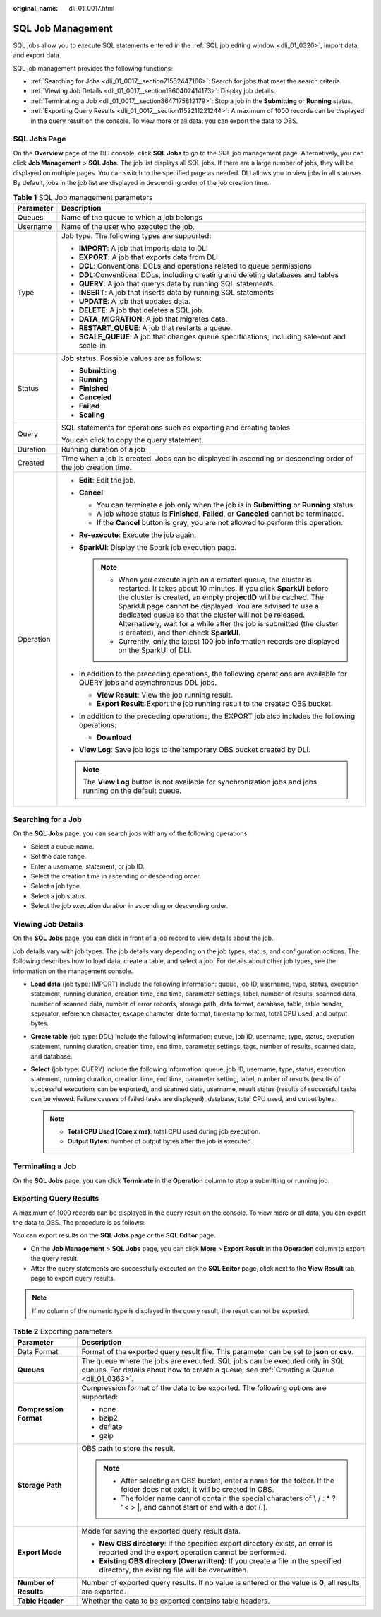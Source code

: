 :original_name: dli_01_0017.html

.. _dli_01_0017:

SQL Job Management
==================

SQL jobs allow you to execute SQL statements entered in the :ref:`SQL job editing window <dli_01_0320>`, import data, and export data.

SQL job management provides the following functions:

-  :ref:`Searching for Jobs <dli_01_0017__section71552447166>`: Search for jobs that meet the search criteria.
-  :ref:`Viewing Job Details <dli_01_0017__section1960402414173>`: Display job details.
-  :ref:`Terminating a Job <dli_01_0017__section8647175812179>`: Stop a job in the **Submitting** or **Running** status.
-  :ref:`Exporting Query Results <dli_01_0017__section1152211221244>`: A maximum of 1000 records can be displayed in the query result on the console. To view more or all data, you can export the data to OBS.

SQL Jobs Page
-------------

On the **Overview** page of the DLI console, click **SQL Jobs** to go to the SQL job management page. Alternatively, you can click **Job Management** > **SQL Jobs**. The job list displays all SQL jobs. If there are a large number of jobs, they will be displayed on multiple pages. You can switch to the specified page as needed. DLI allows you to view jobs in all statuses. By default, jobs in the job list are displayed in descending order of the job creation time.

.. table:: **Table 1** SQL Job management parameters

   +-----------------------------------+---------------------------------------------------------------------------------------------------------------------------------------------------------------------------------------------------------------------------------------------------------------------------------------------------------------------------------------------------------------------------------------------------------------------------------------------------+
   | Parameter                         | Description                                                                                                                                                                                                                                                                                                                                                                                                                                       |
   +===================================+===================================================================================================================================================================================================================================================================================================================================================================================================================================================+
   | Queues                            | Name of the queue to which a job belongs                                                                                                                                                                                                                                                                                                                                                                                                          |
   +-----------------------------------+---------------------------------------------------------------------------------------------------------------------------------------------------------------------------------------------------------------------------------------------------------------------------------------------------------------------------------------------------------------------------------------------------------------------------------------------------+
   | Username                          | Name of the user who executed the job.                                                                                                                                                                                                                                                                                                                                                                                                            |
   +-----------------------------------+---------------------------------------------------------------------------------------------------------------------------------------------------------------------------------------------------------------------------------------------------------------------------------------------------------------------------------------------------------------------------------------------------------------------------------------------------+
   | Type                              | Job type. The following types are supported:                                                                                                                                                                                                                                                                                                                                                                                                      |
   |                                   |                                                                                                                                                                                                                                                                                                                                                                                                                                                   |
   |                                   | -  **IMPORT**: A job that imports data to DLI                                                                                                                                                                                                                                                                                                                                                                                                     |
   |                                   | -  **EXPORT**: A job that exports data from DLI                                                                                                                                                                                                                                                                                                                                                                                                   |
   |                                   | -  **DCL**: Conventional DCLs and operations related to queue permissions                                                                                                                                                                                                                                                                                                                                                                         |
   |                                   | -  **DDL**:Conventional DDLs, including creating and deleting databases and tables                                                                                                                                                                                                                                                                                                                                                                |
   |                                   | -  **QUERY**: A job that querys data by running SQL statements                                                                                                                                                                                                                                                                                                                                                                                    |
   |                                   | -  **INSERT**: A job that inserts data by running SQL statements                                                                                                                                                                                                                                                                                                                                                                                  |
   |                                   | -  **UPDATE**: A job that updates data.                                                                                                                                                                                                                                                                                                                                                                                                           |
   |                                   | -  **DELETE**: A job that deletes a SQL job.                                                                                                                                                                                                                                                                                                                                                                                                      |
   |                                   | -  **DATA_MIGRATION**: A job that migrates data.                                                                                                                                                                                                                                                                                                                                                                                                  |
   |                                   | -  **RESTART_QUEUE**: A job that restarts a queue.                                                                                                                                                                                                                                                                                                                                                                                                |
   |                                   | -  **SCALE_QUEUE**: A job that changes queue specifications, including sale-out and scale-in.                                                                                                                                                                                                                                                                                                                                                     |
   +-----------------------------------+---------------------------------------------------------------------------------------------------------------------------------------------------------------------------------------------------------------------------------------------------------------------------------------------------------------------------------------------------------------------------------------------------------------------------------------------------+
   | Status                            | Job status. Possible values are as follows:                                                                                                                                                                                                                                                                                                                                                                                                       |
   |                                   |                                                                                                                                                                                                                                                                                                                                                                                                                                                   |
   |                                   | -  **Submitting**                                                                                                                                                                                                                                                                                                                                                                                                                                 |
   |                                   | -  **Running**                                                                                                                                                                                                                                                                                                                                                                                                                                    |
   |                                   | -  **Finished**                                                                                                                                                                                                                                                                                                                                                                                                                                   |
   |                                   | -  **Canceled**                                                                                                                                                                                                                                                                                                                                                                                                                                   |
   |                                   | -  **Failed**                                                                                                                                                                                                                                                                                                                                                                                                                                     |
   |                                   | -  **Scaling**                                                                                                                                                                                                                                                                                                                                                                                                                                    |
   +-----------------------------------+---------------------------------------------------------------------------------------------------------------------------------------------------------------------------------------------------------------------------------------------------------------------------------------------------------------------------------------------------------------------------------------------------------------------------------------------------+
   | Query                             | SQL statements for operations such as exporting and creating tables                                                                                                                                                                                                                                                                                                                                                                               |
   |                                   |                                                                                                                                                                                                                                                                                                                                                                                                                                                   |
   |                                   | You can click |image1| to copy the query statement.                                                                                                                                                                                                                                                                                                                                                                                               |
   +-----------------------------------+---------------------------------------------------------------------------------------------------------------------------------------------------------------------------------------------------------------------------------------------------------------------------------------------------------------------------------------------------------------------------------------------------------------------------------------------------+
   | Duration                          | Running duration of a job                                                                                                                                                                                                                                                                                                                                                                                                                         |
   +-----------------------------------+---------------------------------------------------------------------------------------------------------------------------------------------------------------------------------------------------------------------------------------------------------------------------------------------------------------------------------------------------------------------------------------------------------------------------------------------------+
   | Created                           | Time when a job is created. Jobs can be displayed in ascending or descending order of the job creation time.                                                                                                                                                                                                                                                                                                                                      |
   +-----------------------------------+---------------------------------------------------------------------------------------------------------------------------------------------------------------------------------------------------------------------------------------------------------------------------------------------------------------------------------------------------------------------------------------------------------------------------------------------------+
   | Operation                         | -  **Edit**: Edit the job.                                                                                                                                                                                                                                                                                                                                                                                                                        |
   |                                   | -  **Cancel**                                                                                                                                                                                                                                                                                                                                                                                                                                     |
   |                                   |                                                                                                                                                                                                                                                                                                                                                                                                                                                   |
   |                                   |    -  You can terminate a job only when the job is in **Submitting** or **Running** status.                                                                                                                                                                                                                                                                                                                                                       |
   |                                   |    -  A job whose status is **Finished**, **Failed**, or **Canceled** cannot be terminated.                                                                                                                                                                                                                                                                                                                                                       |
   |                                   |    -  If the **Cancel** button is gray, you are not allowed to perform this operation.                                                                                                                                                                                                                                                                                                                                                            |
   |                                   |                                                                                                                                                                                                                                                                                                                                                                                                                                                   |
   |                                   | -  **Re-execute**: Execute the job again.                                                                                                                                                                                                                                                                                                                                                                                                         |
   |                                   | -  **SparkUI**: Display the Spark job execution page.                                                                                                                                                                                                                                                                                                                                                                                             |
   |                                   |                                                                                                                                                                                                                                                                                                                                                                                                                                                   |
   |                                   |    .. note::                                                                                                                                                                                                                                                                                                                                                                                                                                      |
   |                                   |                                                                                                                                                                                                                                                                                                                                                                                                                                                   |
   |                                   |       -  When you execute a job on a created queue, the cluster is restarted. It takes about 10 minutes. If you click **SparkUI** before the cluster is created, an empty **projectID** will be cached. The SparkUI page cannot be displayed. You are advised to use a dedicated queue so that the cluster will not be released. Alternatively, wait for a while after the job is submitted (the cluster is created), and then check **SparkUI**. |
   |                                   |       -  Currently, only the latest 100 job information records are displayed on the SparkUI of DLI.                                                                                                                                                                                                                                                                                                                                              |
   |                                   |                                                                                                                                                                                                                                                                                                                                                                                                                                                   |
   |                                   | -  In addition to the preceding operations, the following operations are available for QUERY jobs and asynchronous DDL jobs.                                                                                                                                                                                                                                                                                                                      |
   |                                   |                                                                                                                                                                                                                                                                                                                                                                                                                                                   |
   |                                   |    -  **View Result**: View the job running result.                                                                                                                                                                                                                                                                                                                                                                                               |
   |                                   |    -  **Export Result**: Export the job running result to the created OBS bucket.                                                                                                                                                                                                                                                                                                                                                                 |
   |                                   |                                                                                                                                                                                                                                                                                                                                                                                                                                                   |
   |                                   | -  In addition to the preceding operations, the EXPORT job also includes the following operations:                                                                                                                                                                                                                                                                                                                                                |
   |                                   |                                                                                                                                                                                                                                                                                                                                                                                                                                                   |
   |                                   |    -  **Download**                                                                                                                                                                                                                                                                                                                                                                                                                                |
   |                                   |                                                                                                                                                                                                                                                                                                                                                                                                                                                   |
   |                                   | -  **View Log**: Save job logs to the temporary OBS bucket created by DLI.                                                                                                                                                                                                                                                                                                                                                                        |
   |                                   |                                                                                                                                                                                                                                                                                                                                                                                                                                                   |
   |                                   | .. note::                                                                                                                                                                                                                                                                                                                                                                                                                                         |
   |                                   |                                                                                                                                                                                                                                                                                                                                                                                                                                                   |
   |                                   |    The **View Log** button is not available for synchronization jobs and jobs running on the default queue.                                                                                                                                                                                                                                                                                                                                       |
   +-----------------------------------+---------------------------------------------------------------------------------------------------------------------------------------------------------------------------------------------------------------------------------------------------------------------------------------------------------------------------------------------------------------------------------------------------------------------------------------------------+

.. _dli_01_0017__section71552447166:

Searching for a Job
-------------------

On the **SQL Jobs** page, you can search jobs with any of the following operations.

-  Select a queue name.
-  Set the date range.
-  Enter a username, statement, or job ID.
-  Select the creation time in ascending or descending order.
-  Select a job type.
-  Select a job status.
-  Select the job execution duration in ascending or descending order.

.. _dli_01_0017__section1960402414173:

Viewing Job Details
-------------------

On the **SQL Jobs** page, you can click |image2| in front of a job record to view details about the job.

Job details vary with job types. The job details vary depending on the job types, status, and configuration options. The following describes how to load data, create a table, and select a job. For details about other job types, see the information on the management console.

-  **Load data** (job type: IMPORT) include the following information: queue, job ID, username, type, status, execution statement, running duration, creation time, end time, parameter settings, label, number of results, scanned data, number of scanned data, number of error records, storage path, data format, database, table, table header, separator, reference character, escape character, date format, timestamp format, total CPU used, and output bytes.
-  **Create table** (job type: DDL) include the following information: queue, job ID, username, type, status, execution statement, running duration, creation time, end time, parameter settings, tags, number of results, scanned data, and database.
-  **Select** (job type: QUERY) include the following information: queue, job ID, username, type, status, execution statement, running duration, creation time, end time, parameter setting, label, number of results (results of successful executions can be exported), and scanned data, username, result status (results of successful tasks can be viewed. Failure causes of failed tasks are displayed), database, total CPU used, and output bytes.

   .. note::

      -  **Total CPU Used (Core x ms)**: total CPU used during job execution.
      -  **Output Bytes**: number of output bytes after the job is executed.

.. _dli_01_0017__section8647175812179:

Terminating a Job
-----------------

On the **SQL Jobs** page, you can click **Terminate** in the **Operation** column to stop a submitting or running job.

.. _dli_01_0017__section1152211221244:

Exporting Query Results
-----------------------

A maximum of 1000 records can be displayed in the query result on the console. To view more or all data, you can export the data to OBS. The procedure is as follows:

You can export results on the **SQL Jobs** page or the **SQL Editor** page.

-  On the **Job Management** > **SQL Jobs** page, you can click **More** > **Export Result** in the **Operation** column to export the query result.
-  After the query statements are successfully executed on the **SQL Editor** page, click |image3| next to the **View Result** tab page to export query results.

.. note::

   If no column of the numeric type is displayed in the query result, the result cannot be exported.

.. table:: **Table 2** Exporting parameters

   +-----------------------------------+-------------------------------------------------------------------------------------------------------------------------------------------------------------------------+
   | Parameter                         | Description                                                                                                                                                             |
   +===================================+=========================================================================================================================================================================+
   | Data Format                       | Format of the exported query result file. This parameter can be set to **json** or **csv**.                                                                             |
   +-----------------------------------+-------------------------------------------------------------------------------------------------------------------------------------------------------------------------+
   | **Queues**                        | The queue where the jobs are executed. SQL jobs can be executed only in SQL queues. For details about how to create a queue, see :ref:`Creating a Queue <dli_01_0363>`. |
   +-----------------------------------+-------------------------------------------------------------------------------------------------------------------------------------------------------------------------+
   | **Compression Format**            | Compression format of the data to be exported. The following options are supported:                                                                                     |
   |                                   |                                                                                                                                                                         |
   |                                   | -  none                                                                                                                                                                 |
   |                                   | -  bzip2                                                                                                                                                                |
   |                                   | -  deflate                                                                                                                                                              |
   |                                   | -  gzip                                                                                                                                                                 |
   +-----------------------------------+-------------------------------------------------------------------------------------------------------------------------------------------------------------------------+
   | **Storage Path**                  | OBS path to store the result.                                                                                                                                           |
   |                                   |                                                                                                                                                                         |
   |                                   | .. note::                                                                                                                                                               |
   |                                   |                                                                                                                                                                         |
   |                                   |    -  After selecting an OBS bucket, enter a name for the folder. If the folder does not exist, it will be created in OBS.                                              |
   |                                   |    -  The folder name cannot contain the special characters of \\ / : \* ? "< > \|, and cannot start or end with a dot (.).                                             |
   +-----------------------------------+-------------------------------------------------------------------------------------------------------------------------------------------------------------------------+
   | **Export Mode**                   | Mode for saving the exported query result data.                                                                                                                         |
   |                                   |                                                                                                                                                                         |
   |                                   | -  **New OBS directory**: If the specified export directory exists, an error is reported and the export operation cannot be performed.                                  |
   |                                   | -  **Existing OBS directory (Overwritten)**: If you create a file in the specified directory, the existing file will be overwritten.                                    |
   +-----------------------------------+-------------------------------------------------------------------------------------------------------------------------------------------------------------------------+
   | **Number of Results**             | Number of exported query results. If no value is entered or the value is **0**, all results are exported.                                                               |
   +-----------------------------------+-------------------------------------------------------------------------------------------------------------------------------------------------------------------------+
   | **Table Header**                  | Whether the data to be exported contains table headers.                                                                                                                 |
   +-----------------------------------+-------------------------------------------------------------------------------------------------------------------------------------------------------------------------+

.. |image1| image:: /_static/images/en-us_image_0000001209671182.png
.. |image2| image:: /_static/images/en-us_image_0206789824.png
.. |image3| image:: /_static/images/en-us_image_0000001835430521.png
